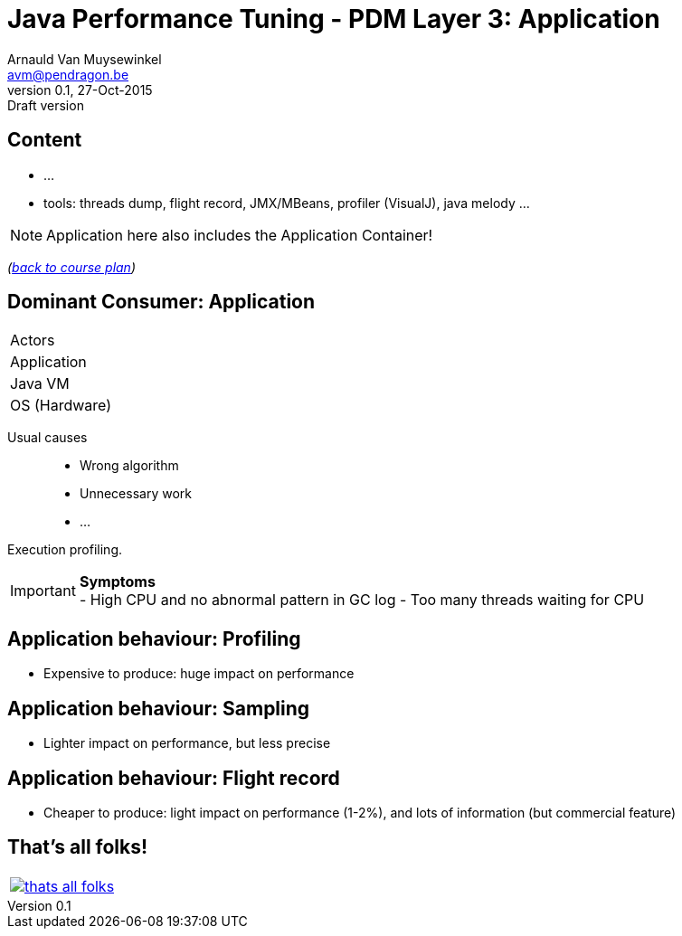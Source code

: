 // build_options: 
Java Performance Tuning - PDM Layer 3: Application
==================================================
Arnauld Van Muysewinkel <avm@pendragon.be>
v0.1, 27-Oct-2015: Draft version
:backend: slidy
//:theme: volnitsky
:data-uri:
:copyright: Creative-Commons-Zero (Arnauld Van Muysewinkel)
:pdm-width: 25%
:tabletags-red.bodydata: <td style="background-color:indianred;text-align:center">|</td>
:tabledef-default.red-style: tags="red"


Content
-------

* ...
* tools: threads dump, flight record, JMX/MBeans, profiler (VisualJ), java melody ...

NOTE: Application here also includes the Application Container!

_(link:../0-extra/1-training_plan.html#_presentations[back to course plan])_


Dominant Consumer: Application
------------------------------

[width="{pdm-width}", halign="center", float="right"]
|===========
| Actors
r| Application
| Java VM
| OS (Hardware)
|===========

Usual causes::
* Wrong algorithm
* Unnecessary work
* ...

Execution profiling.

IMPORTANT: *Symptoms* +
- High CPU and no abnormal pattern in GC log
- Too many threads waiting for CPU


Application behaviour: Profiling
--------------------------------

* Expensive to produce: huge impact on performance


Application behaviour: Sampling
-------------------------------

* Lighter impact on performance, but less precise


Application behaviour: Flight record
------------------------------------

* Cheaper to produce: light impact on performance (1-2%), and lots of information
   (but commercial feature)


That's all folks!
-----------------

[cols="^",grid="none",frame="none"]
|=====
|image:../thats-all-folks.png[link="#(1)"]
|=====
